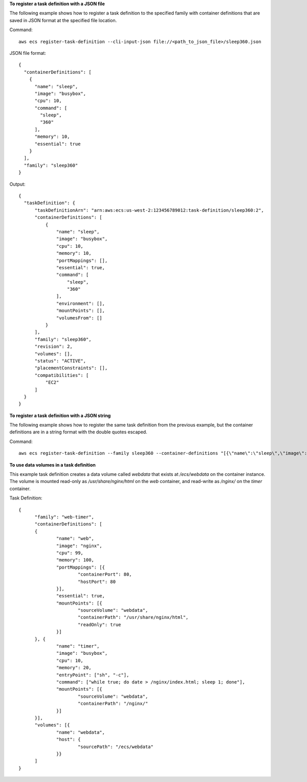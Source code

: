 **To register a task definition with a JSON file**

The following example shows how to register a task definition to the specified family with container definitions that are saved in JSON format at the specified file location.

Command::

  aws ecs register-task-definition --cli-input-json file://<path_to_json_file>/sleep360.json

JSON file format::

  {
    "containerDefinitions": [
      {
        "name": "sleep",
        "image": "busybox",
        "cpu": 10,
        "command": [
          "sleep",
          "360"
        ],
        "memory": 10,
        "essential": true
      }
    ],
    "family": "sleep360"
  }

Output::

  {
    "taskDefinition": {
        "taskDefinitionArn": "arn:aws:ecs:us-west-2:123456789012:task-definition/sleep360:2",
        "containerDefinitions": [
            {
                "name": "sleep",
                "image": "busybox",
                "cpu": 10,
                "memory": 10,
                "portMappings": [],
                "essential": true,
                "command": [
                    "sleep",
                    "360"
                ],
                "environment": [],
                "mountPoints": [],
                "volumesFrom": []
            }
        ],
        "family": "sleep360",
        "revision": 2,
        "volumes": [],
        "status": "ACTIVE",
        "placementConstraints": [],
        "compatibilities": [
            "EC2"
        ]
    }
  }

**To register a task definition with a JSON string**

The following example shows how to register the same task definition from the previous example, but the container definitions are in a string format with the double quotes escaped.

Command::

  aws ecs register-task-definition --family sleep360 --container-definitions "[{\"name\":\"sleep\",\"image\":\"busybox\",\"cpu\":10,\"command\":[\"sleep\",\"360\"],\"memory\":10,\"essential\":true}]"

**To use data volumes in a task definition**

This example task definition creates a data volume called `webdata` that exists at `/ecs/webdata` on the container instance. The volume is mounted read-only as `/usr/share/nginx/html` on the `web` container, and read-write as `/nginx/` on the `timer` container.

Task Definition::

  {
  	"family": "web-timer",
  	"containerDefinitions": [
  	{
  		"name": "web",
  		"image": "nginx",
  		"cpu": 99,
  		"memory": 100,
  		"portMappings": [{
  			"containerPort": 80,
  			"hostPort": 80
  		}],
  		"essential": true,
  		"mountPoints": [{
  			"sourceVolume": "webdata",
  			"containerPath": "/usr/share/nginx/html",
  			"readOnly": true
  		}]
  	}, {
  		"name": "timer",
  		"image": "busybox",
  		"cpu": 10,
  		"memory": 20,
		"entryPoint": ["sh", "-c"],
		"command": ["while true; do date > /nginx/index.html; sleep 1; done"],
  		"mountPoints": [{
  			"sourceVolume": "webdata",
  			"containerPath": "/nginx/"
  		}]
  	}],
  	"volumes": [{
  		"name": "webdata", 
  		"host": {
  			"sourcePath": "/ecs/webdata"
  		}}
  	]
  }



